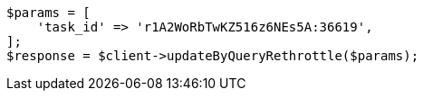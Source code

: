 // docs/update-by-query.asciidoc:517

[source, php]
----
$params = [
    'task_id' => 'r1A2WoRbTwKZ516z6NEs5A:36619',
];
$response = $client->updateByQueryRethrottle($params);
----
